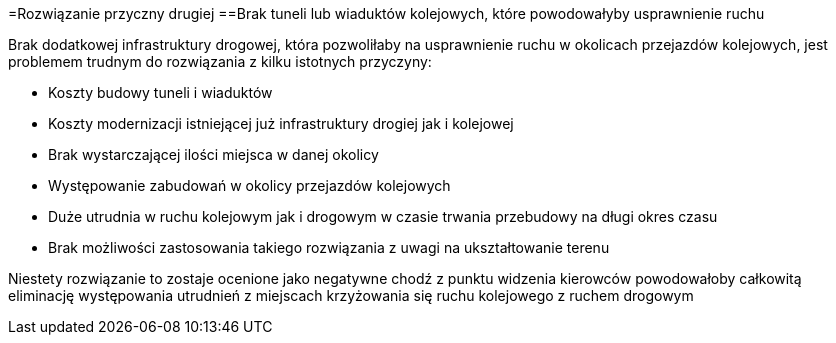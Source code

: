=Rozwiązanie przyczny drugiej
==Brak tuneli lub wiaduktów kolejowych, które powodowałyby usprawnienie ruchu

Brak dodatkowej infrastruktury drogowej, która pozwoliłaby na usprawnienie ruchu w okolicach przejazdów kolejowych, jest problemem trudnym do rozwiązania z kilku istotnych przyczyny:

* Koszty budowy tuneli i wiaduktów
* Koszty modernizacji istniejącej już infrastruktury drogiej jak i kolejowej
* Brak wystarczającej ilości miejsca w danej okolicy
* Występowanie zabudowań w okolicy przejazdów kolejowych
* Duże utrudnia w ruchu kolejowym jak i drogowym w czasie trwania przebudowy na długi okres czasu
* Brak możliwości zastosowania takiego rozwiązania z uwagi na ukształtowanie terenu 

Niestety rozwiązanie to zostaje ocenione jako negatywne chodź z punktu widzenia kierowców powodowałoby całkowitą eliminację występowania utrudnień z miejscach krzyżowania się ruchu kolejowego z ruchem drogowym 

